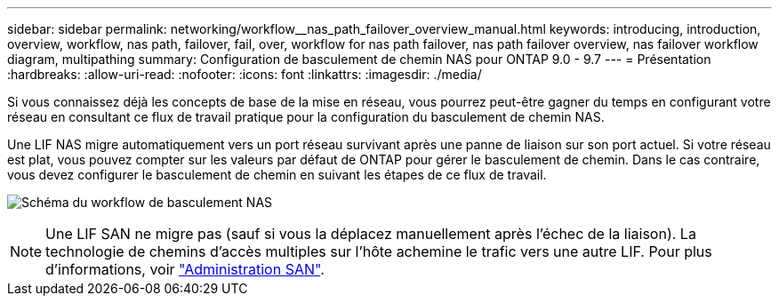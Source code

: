 ---
sidebar: sidebar 
permalink: networking/workflow__nas_path_failover_overview_manual.html 
keywords: introducing, introduction, overview, workflow, nas path, failover, fail, over, workflow for nas path failover, nas path failover overview, nas failover workflow diagram, multipathing 
summary: Configuration de basculement de chemin NAS pour ONTAP 9.0 - 9.7 
---
= Présentation
:hardbreaks:
:allow-uri-read: 
:nofooter: 
:icons: font
:linkattrs: 
:imagesdir: ./media/


[role="lead"]
Si vous connaissez déjà les concepts de base de la mise en réseau, vous pourrez peut-être gagner du temps en configurant votre réseau en consultant ce flux de travail pratique pour la configuration du basculement de chemin NAS.

Une LIF NAS migre automatiquement vers un port réseau survivant après une panne de liaison sur son port actuel. Si votre réseau est plat, vous pouvez compter sur les valeurs par défaut de ONTAP pour gérer le basculement de chemin. Dans le cas contraire, vous devez configurer le basculement de chemin en suivant les étapes de ce flux de travail.

image:workflow_nas_failover2.png["Schéma du workflow de basculement NAS"]


NOTE: Une LIF SAN ne migre pas (sauf si vous la déplacez manuellement après l'échec de la liaison). La technologie de chemins d'accès multiples sur l'hôte achemine le trafic vers une autre LIF. Pour plus d'informations, voir link:../san-admin/index.html["Administration SAN"^].
